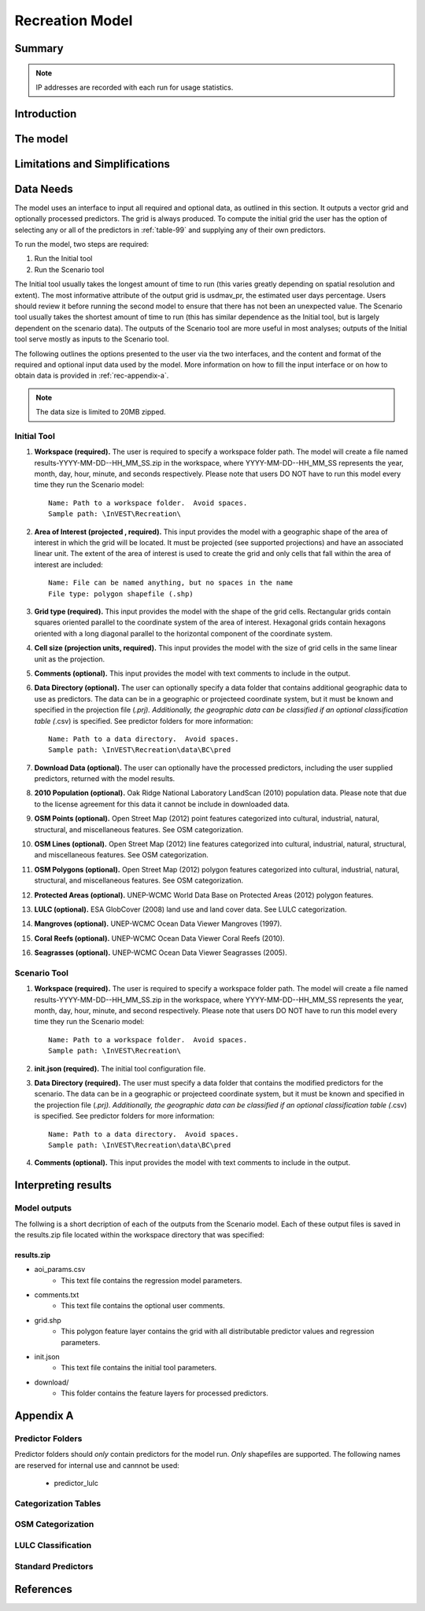 .. _recreation:

.. |openfold| image:: ./shared_images/openfolder.png
              :alt: open
	      :align: middle 
         
.. |addbutt| image:: ./shared_images/addbutt.png
             :alt: add
	     :align: middle 
	     :height: 15px

.. |okbutt| image:: ./shared_images/okbutt.png
            :alt: OK
	    :align: middle 

.. |adddata| image:: ./shared_images/adddata.png
             :alt: add
	     :align: middle 

****************
Recreation Model
****************

Summary
=======


.. note:: IP addresses are recorded with each run for usage statistics.

Introduction
============


The model
=========



Limitations and Simplifications
===============================

.. _rec-data-needs: 

Data Needs
==========

The model uses an interface to input all required and optional data, as outlined in this section. It outputs a vector grid and optionally processed predictors. The grid is always produced. To compute the initial grid the user has the option of selecting any or all of the predictors in :ref:`table-99` and supplying any of their own predictors.

To run the model, two steps are required:

#.	Run the Initial tool
#.	Run the Scenario tool

The Initial tool usually takes the longest amount of time to run (this varies greatly depending on spatial resolution and extent). The most informative attribute of the output grid is usdmav_pr, the estimated user days percentage. Users should review it before running the second model to ensure that there has not been an unexpected value. The Scenario tool usually takes the shortest amount of time to run (this has similar dependence as the Initial tool, but is largely dependent on the scenario data). The outputs of the Scenario tool are more useful in most analyses; outputs of the Initial tool serve mostly as inputs to the Scenario tool.

The following outlines the options presented to the user via the two interfaces, and the content and format of the required and optional input data used by the model. More information on how to fill the input interface or on how to obtain data is provided in :ref:`rec-appendix-a`.

.. note:: The data size is limited to 20MB zipped.

.. _rec-Initial:

Initial Tool
------------

#. **Workspace (required).** The user is required to specify a workspace folder path.  The model will create a file named results-YYYY-MM-DD--HH_MM_SS.zip in the workspace, where YYYY-MM-DD--HH_MM_SS represents the year, month, day, hour, minute, and seconds respectively. Please note that users DO NOT have to run this model every time they run the Scenario model::

     Name: Path to a workspace folder.  Avoid spaces. 
     Sample path: \InVEST\Recreation\

#. **Area of Interest (projected , required).** This input provides the model with a geographic shape of the area of interest in which the grid will be located. It must be projected (see supported projections) and have an associated linear unit. The extent of the area of interest is used to create the grid and only cells that fall within the area of interest are included::

     Name: File can be named anything, but no spaces in the name
     File type: polygon shapefile (.shp)

#. **Grid type (required).** This input provides the model with the shape of the grid cells. Rectangular grids contain squares oriented parallel to the coordinate system of the area of interest. Hexagonal grids contain hexagons oriented with a long diagonal parallel to the horizontal component of the coordinate system.

#. **Cell size (projection units, required).** This input provides the model with the size of grid cells in the same linear unit as the projection.

#. **Comments (optional).** This input provides the model with text comments to include in the output.

#. **Data Directory (optional).** The user can optionally specify a data folder that contains additional geographic data to use as predictors. The data can be in a geographic or projecteed coordinate system, but it must be known and specified in the projection file (*.prj). Additionally, the geographic data can be classified if an optional classification table (*.csv) is specified. See predictor folders for more information::

     Name: Path to a data directory.  Avoid spaces. 
     Sample path: \InVEST\Recreation\data\BC\pred

#. **Download Data (optional).** The user can optionally have the processed predictors, including the user supplied predictors, returned with the model results.

#. **2010 Population (optional).** Oak Ridge National Laboratory LandScan (2010) population data.  Please note that due to the license agreement for this data it cannot be include in downloaded data.

#. **OSM Points (optional).** Open Street Map (2012) point features categorized into cultural, industrial, natural, structural, and miscellaneous features. See OSM categorization.

#. **OSM Lines (optional).** Open Street Map (2012) line features categorized into cultural, industrial, natural, structural, and miscellaneous features. See OSM categorization.

#. **OSM Polygons (optional).** Open Street Map (2012) polygon features categorized into cultural, industrial, natural, structural, and miscellaneous features. See OSM categorization.

#. **Protected Areas (optional).** UNEP-WCMC World Data Base on Protected Areas (2012) polygon features.

#. **LULC (optional).** ESA GlobCover (2008) land use and land cover data. See LULC categorization.

#. **Mangroves (optional).** UNEP-WCMC Ocean Data Viewer Mangroves (1997).

#. **Coral Reefs (optional).** UNEP-WCMC Ocean Data Viewer Coral Reefs (2010).

#. **Seagrasses (optional).** UNEP-WCMC Ocean Data Viewer Seagrasses (2005).

.. _rec-Scenario:

Scenario Tool
-------------

#. **Workspace (required).** The user is required to specify a workspace folder path.  The model will create a file named results-YYYY-MM-DD--HH_MM_SS.zip in the workspace, where YYYY-MM-DD--HH_MM_SS represents the year, month, day, hour, minute, and second respectively. Please note that users DO NOT have to run this model every time they run the Scenario model::

     Name: Path to a workspace folder.  Avoid spaces. 
     Sample path: \InVEST\Recreation\

#. **init.json (required).** The initial tool configuration file.

#. **Data Directory (required).** The user must specify a data folder that contains the modified predictors for the scenario. The data can be in a geographic or projecteed coordinate system, but it must be known and specified in the projection file (*.prj). Additionally, the geographic data can be classified if an optional classification table (*.csv) is specified. See predictor folders for more information::

     Name: Path to a data directory.  Avoid spaces. 
     Sample path: \InVEST\Recreation\data\BC\pred

#. **Comments (optional).** This input provides the model with text comments to include in the output.


Interpreting results
====================

Model outputs
-------------

The follwing is a short decription of each of the outputs from the Scenario model. Each of these output files is saved in the results.zip file located within the workspace directory that was specified:

results.zip
^^^^^^^^^^^
+ aoi_params.csv
    + This text file contains the regression model parameters.
+ comments.txt
    + This text file contains the optional user comments.
+ grid.shp
    + This polygon feature layer contains the grid with all distributable predictor values and regression parameters.
+ init.json
    + This text file contains the initial tool parameters.
+ download/
    + This folder contains the feature layers for processed predictors.

.. _rec-appendix-a:

Appendix A
==========

Predictor Folders
-----------------

Predictor folders should *only* contain predictors for the model run. *Only* shapefiles are supported. The following names are reserved for internal use and cannnot be used:

 * predictor_lulc

Categorization Tables
---------------------

OSM Categorization
------------------

LULC Classification
-------------------


.. _table-99:

Standard Predictors
-------------------

.. csv-table::
  :file: recdata.csv
  :header-rows: 1

References
==========
